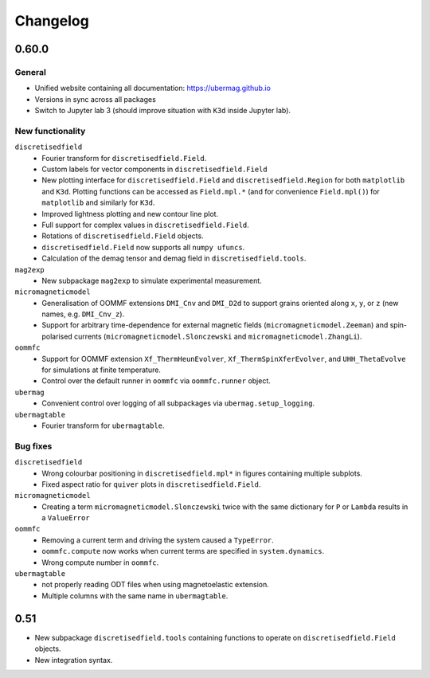 =========
Changelog
=========

0.60.0
======

General
-------

- Unified website containing all documentation: https://ubermag.github.io
- Versions in sync across all packages
- Switch to Jupyter lab 3 (should improve situation with ``K3d`` inside Jupyter lab).

New functionality
-----------------

``discretisedfield``
  - Fourier transform for ``discretisedfield.Field``.
  - Custom labels for vector components in ``discretisedfield.Field``
  - New plotting interface for ``discretisedfield.Field`` and
    ``discretisedfield.Region`` for both ``matplotlib`` and ``K3d``. Plotting
    functions can be accessed as ``Field.mpl.*`` (and for convenience
    ``Field.mpl()``) for ``matplotlib`` and similarly for ``K3d``.
  - Improved lightness plotting and new contour line plot.
  - Full support for complex values in ``discretisedfield.Field``.
  - Rotations of ``discretisedfield.Field`` objects.
  - ``discretisedfield.Field`` now supports all ``numpy ufuncs``.
  - Calculation of the demag tensor and demag field in ``discretisedfield.tools``.

``mag2exp``
  - New subpackage ``mag2exp`` to simulate experimental measurement.

``micromagneticmodel``
  - Generalisation of OOMMF extensions ``DMI_Cnv`` and ``DMI_D2d`` to support
    grains oriented along ``x``, ``y``, or ``z`` (new names, e.g. ``DMI_Cnv_z``).
  - Support for arbitrary time-dependence for external magnetic fields
    (``micromagneticmodel.Zeeman``) and spin-polarised currents
    (``micromagneticmodel.Slonczewski`` and ``micromagneticmodel.ZhangLi``).

``oommfc``
  - Support for OOMMF extension ``Xf_ThermHeunEvolver``,
    ``Xf_ThermSpinXferEvolver``, and ``UHH_ThetaEvolve`` for simulations at finite
    temperature.
  - Control over the default runner in ``oommfc`` via ``oommfc.runner`` object.

``ubermag``
  - Convenient control over logging of all subpackages via
    ``ubermag.setup_logging``.

``ubermagtable``
  - Fourier transform for ``ubermagtable``.

Bug fixes
---------

``discretisedfield``
  - Wrong colourbar positioning in ``discretisedfield.mpl*`` in figures containing
    multiple subplots.
  - Fixed aspect ratio for ``quiver`` plots in ``discretisedfield.Field``.

``micromagneticmodel``
  - Creating a term ``micromagneticmodel.Slonczewski`` twice with the same
    dictionary for ``P`` or ``Lambda`` results in a ``ValueError``
``oommfc``
  - Removing a current term and driving the system caused a ``TypeError``.
  - ``oommfc.compute`` now works when current terms are specified in
    ``system.dynamics``.
  - Wrong compute number in ``oommfc``.

``ubermagtable``
  - not properly reading ODT files when using magnetoelastic extension.
  - Multiple columns with the same name in ``ubermagtable``.

0.51
====

- New subpackage ``discretisedfield.tools`` containing functions to operate on
  ``discretisedfield.Field`` objects.
- New integration syntax.
